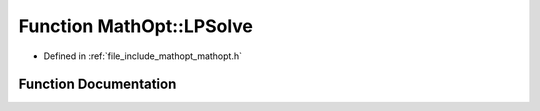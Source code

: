 .. _exhale_function_namespace_math_opt_1aa4eaa00160eb2098969ef087c92eea5d:

Function MathOpt::LPSolve
=========================

- Defined in :ref:`file_include_mathopt_mathopt.h`


Function Documentation
----------------------


.. doxygenfunction:: MathOpt::LPSolve(const arma::sp_mat&, const arma::vec&, const arma::vec&, int&, bool)
